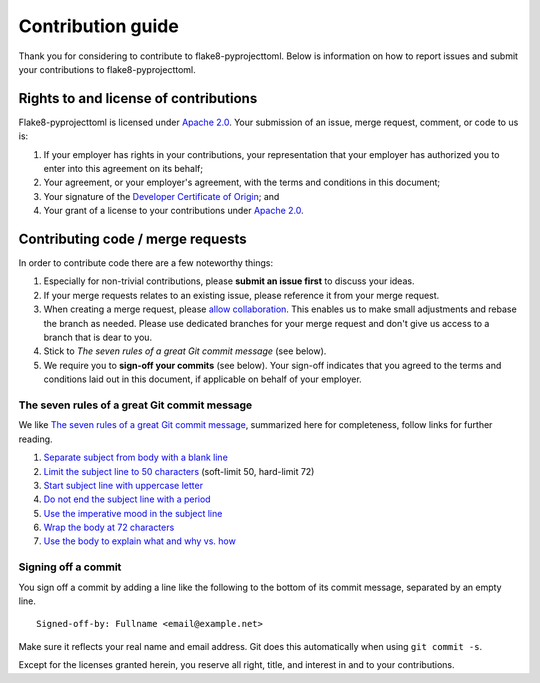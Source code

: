 ==================
Contribution guide
==================

Thank you for considering to contribute to flake8-pyprojecttoml. Below is information on how to report issues and submit your contributions to flake8-pyprojecttoml.


Rights to and license of contributions
======================================

Flake8-pyprojecttoml is licensed under `Apache 2.0`_. Your submission of an issue, merge request, comment, or code to us is:

1. If your employer has rights in your contributions, your representation that your employer has authorized you to enter into this agreement on its behalf;

2. Your agreement, or your employer's agreement, with the terms and conditions in this document;

3. Your signature of the `Developer Certificate of Origin`_; and

4. Your grant of a license to your contributions under `Apache 2.0`_.


Contributing code / merge requests
==================================

In order to contribute code there are a few noteworthy things:

1. Especially for non-trivial contributions, please **submit an issue first** to discuss your ideas.

2. If your merge requests relates to an existing issue, please reference it from your merge request.

3. When creating a merge request, please `allow collaboration`_. This enables us to make small adjustments and rebase the branch as needed. Please use dedicated branches for your merge request and don't give us access to a branch that is dear to you.

4. Stick to *The seven rules of a great Git commit message* (see below).

5. We require you to **sign-off your commits** (see below). Your sign-off indicates that you agreed to the terms and conditions laid out in this document, if applicable on behalf of your employer.

.. _allow collaboration:
   https://docs.gitlab.com/ee/user/project/merge_requests/allow_collaboration.html


The seven rules of a great Git commit message
---------------------------------------------

We like `The seven rules of a great Git commit message`_, summarized here for completeness, follow links for further reading.

1. `Separate subject from body with a blank line <https://chris.beams.io/posts/git-commit/#separate>`_

2. `Limit the subject line to 50 characters <https://chris.beams.io/posts/git-commit/#limit-50>`_ (soft-limit 50, hard-limit 72)

3. `Start subject line with uppercase letter <https://chris.beams.io/posts/git-commit/#capitalize>`_

4. `Do not end the subject line with a period <https://chris.beams.io/posts/git-commit/#end>`_

5. `Use the imperative mood in the subject line <https://chris.beams.io/posts/git-commit/#imperative>`_

6. `Wrap the body at 72 characters <https://chris.beams.io/posts/git-commit/#wrap-72>`_

7. `Use the body to explain what and why vs. how <https://chris.beams.io/posts/git-commit/#why-not-how>`_

.. _The seven rules of a great Git commit message: https://chris.beams.io/posts/git-commit/#seven-rules


Signing off a commit
--------------------

You sign off a commit by adding a line like the following to the bottom of its commit message, separated by an empty line.

::

   Signed-off-by: Fullname <email@example.net>

Make sure it reflects your real name and email address. Git does this automatically when using ``git commit -s``.

Except for the licenses granted herein, you reserve all right, title, and interest in and to your contributions.


.. _Apache 2.0: ./LICENSE.txt
.. _Developer Certificate of Origin: https://developercertificate.org/
